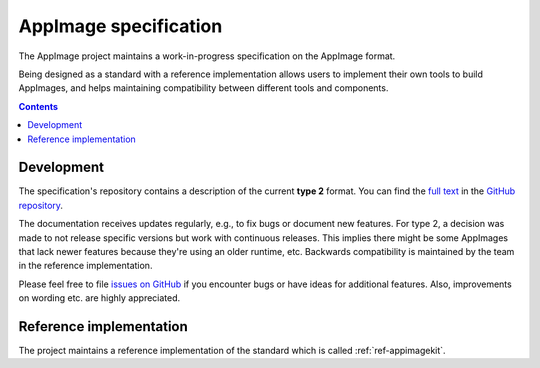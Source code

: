 .. _ref-appimage-specification:
.. _ref-specification:
.. _ref-spec:

AppImage specification
=======================

The AppImage project maintains a work-in-progress specification on the AppImage format.

Being designed as a standard with a reference implementation allows users to implement their own tools to build AppImages, and helps maintaining compatibility between different tools and components.


.. contents:: Contents
   :local:
   :depth: 1


Development
-----------

The specification's repository contains a description of the current **type 2** format. You can find the
`full text <https://github.com/AppImage/AppImageSpec/blob/master/draft.md>`_
in the `GitHub repository <https://github.com/AppImage/AppImageSpec/>`__.

The documentation receives updates regularly, e.g., to fix bugs or document new features. For type 2, a decision was made to not release specific versions but work with continuous releases. This implies there might be some AppImages that lack newer features because they're using an older runtime, etc. Backwards compatibility is maintained by the team in the reference implementation.

Please feel free to file `issues on GitHub <https://github.com/AppImage/AppImageSpec/issues>`__ if you encounter bugs or have ideas for additional features. Also, improvements on wording etc. are highly appreciated.


Reference implementation
------------------------

The project maintains a reference implementation of the standard which is called :ref:`ref-appimagekit`.
